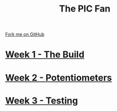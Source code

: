 #+STARTUP:indent
#+HTML_HEAD: <link rel="stylesheet" type="text/css" href="pages/css/styles.css"/>
#+HTML_HEAD_EXTRA: <link href='http://fonts.googleapis.com/css?family=Ubuntu+Mono|Ubuntu' rel='stylesheet' type='text/css'>
#+OPTIONS: f:nil author:nil num:nil creator:nil timestamp:nil  toc:nil
#+TITLE: The PIC Fan
#+AUTHOR: Marc Scott


#+BEGIN_HTML
<div class="github-fork-ribbon-wrapper left">
    <div class="github-fork-ribbon">
        <a href="https://github.com/MarcScott/8-CS-Fan">Fork me on GitHub</a>
    </div>
</div>
#+END_HTML
* [[file:pages/1_Lesson.html][Week 1 - The Build]]
:PROPERTIES:
:HTML_CONTAINER_CLASS: link-heading
:END:
* [[file:pages/2_Lesson.html][Week 2 - Potentiometers]]
:PROPERTIES:
:HTML_CONTAINER_CLASS: link-heading
:END:




* [[file:pages/3_Lesson.html][Week 3 - Testing]]
:PROPERTIES:
:HTML_CONTAINER_CLASS: link-heading
:END:





